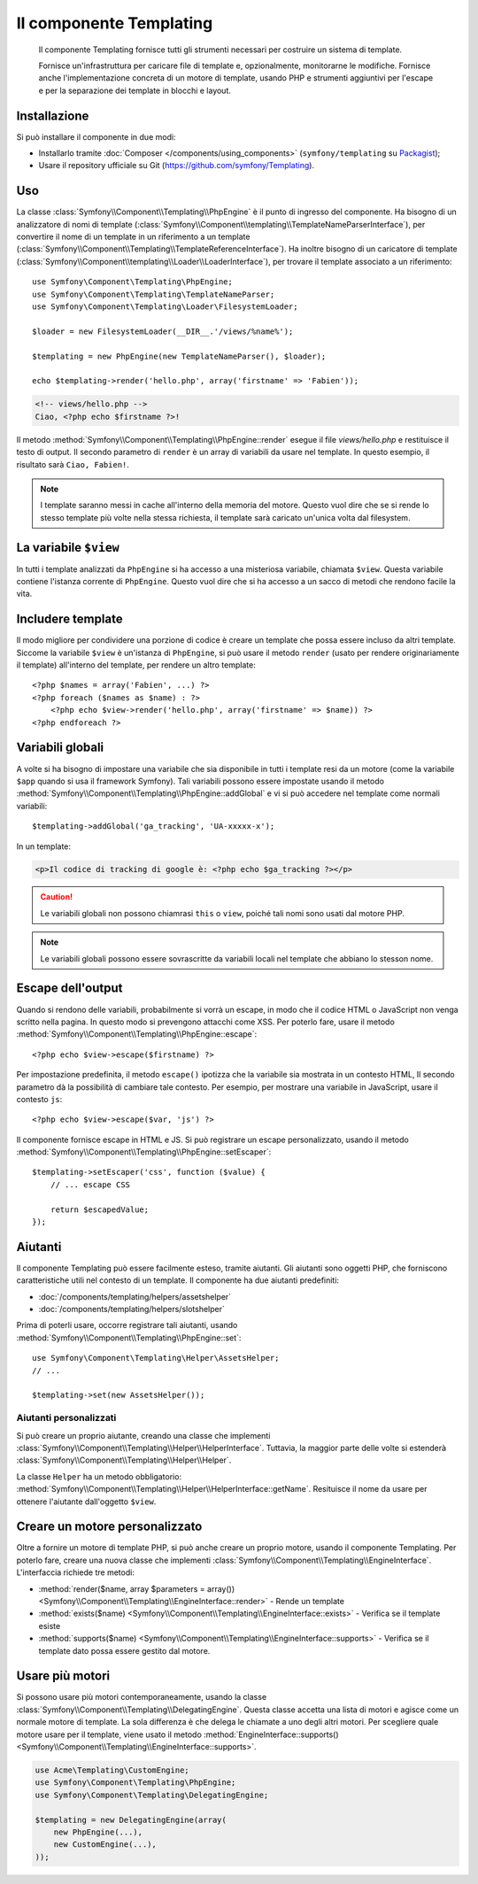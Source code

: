 .. index::
   single: Templating
   single: Componenti; Templating

Il componente Templating
========================

    Il componente Templating fornisce tutti gli strumenti necessari per costruire
    un sistema di template.

    Fornisce un'infrastruttura per caricare file di template e, opzionalmente, monitorarne
    le modifiche. Fornisce anche l'implementazione concreta di un motore di template,
    usando PHP e strumenti aggiuntivi per l'escape e per la separazione dei template in
    blocchi e layout.

Installazione
-------------

Si può installare il componente in due modi:

* Installarlo tramite :doc:`Composer </components/using_components>` (``symfony/templating`` su `Packagist`_);
* Usare il repository ufficiale su Git (https://github.com/symfony/Templating).

Uso
---

La classe :class:`Symfony\\Component\\Templating\\PhpEngine` è il punto di ingresso
del componente. Ha bisogno di un analizzatore di nomi di template
(:class:`Symfony\\Component\\templating\\TemplateNameParserInterface`),
per convertire il nome di un template in un riferimento a un template
(:class:`Symfony\\Component\\Templating\\TemplateReferenceInterface`).
Ha inoltre bisogno di un caricatore di template (:class:`Symfony\\Component\\templating\\Loader\\LoaderInterface`),
per trovare il template associato a un riferimento::

    use Symfony\Component\Templating\PhpEngine;
    use Symfony\Component\Templating\TemplateNameParser;
    use Symfony\Component\Templating\Loader\FilesystemLoader;

    $loader = new FilesystemLoader(__DIR__.'/views/%name%');

    $templating = new PhpEngine(new TemplateNameParser(), $loader);

    echo $templating->render('hello.php', array('firstname' => 'Fabien'));

.. code-block:: html+php

    <!-- views/hello.php -->
    Ciao, <?php echo $firstname ?>!

Il metodo :method:`Symfony\\Component\\Templating\\PhpEngine::render` esegue il
file `views/hello.php` e restituisce il testo di output. Il secondo parametro
di ``render`` è un array di variabili da usare nel template. In questo
esempio, il risultato sarà ``Ciao, Fabien!``.

.. note::

    I template saranno messi in cache all'interno della memoria del motore. Questo vuol dire
    che se si rende lo stesso template più volte nella stessa richiesta, il
    template sarà caricato un'unica volta dal filesystem.

La variabile ``$view``
----------------------

In tutti i template analizzati da ``PhpEngine`` si ha accesso a una misteriosa
variabile, chiamata ``$view``. Questa variabile contiene l'istanza corrente di ``PhpEngine``.
Questo vuol dire che si ha accesso a un sacco di metodi che rendono facile
la vita.

Includere template
------------------

Il modo migliore per condividere una porzione di codice è creare un template che
possa essere incluso da altri template. Siccome la variabile ``$view`` è
un'istanza di ``PhpEngine``, si può usare il metodo ``render`` (usato per
rendere originariamente il template) all'interno del template, per rendere un altro template::

    <?php $names = array('Fabien', ...) ?>
    <?php foreach ($names as $name) : ?>
        <?php echo $view->render('hello.php', array('firstname' => $name)) ?>
    <?php endforeach ?>

Variabili globali
-----------------

A volte si ha bisogno di impostare una variabile che sia disponibile in tutti i template
resi da un motore (come la variabile ``$app`` quando si usa il framework Symfony).
Tali variabili possono essere impostate usando il metodo
:method:`Symfony\\Component\\Templating\\PhpEngine::addGlobal` e vi si può
accedere nel template come normali variabili::

    $templating->addGlobal('ga_tracking', 'UA-xxxxx-x');

In un template:

.. code-block:: html+php

    <p>Il codice di tracking di google è: <?php echo $ga_tracking ?></p>

.. caution::

    Le variabili globali non possono chiamrasi ``this`` o ``view``, poiché tali nomi
    sono usati dal motore PHP.

.. note::

    Le variabili globali possono essere sovrascritte da variabili locali nel template
    che abbiano lo stesson nome.

Escape dell'output
------------------

Quando si rendono delle variabili, probabilmente si vorrà un escape, in modo che il codice HTML o
JavaScript non venga scritto nella pagina. In questo modo si prevengono attacchi come
XSS. Per poterlo fare, usare il metodo
:method:`Symfony\\Component\\Templating\\PhpEngine::escape`::

    <?php echo $view->escape($firstname) ?>

Per impostazione predefinita, il metodo ``escape()`` ipotizza che la variabile sia mostrata
in un contesto HTML, Il secondo parametro dà la possibilità di cambiare tale contesto. Per
esempio, per mostrare una variabile in JavaScript, usare il contesto ``js``::

    <?php echo $view->escape($var, 'js') ?>

Il componente fornisce escape in HTML e JS. Si può registrare un escape
personalizzato, usando il metodo
:method:`Symfony\\Component\\Templating\\PhpEngine::setEscaper`::

    $templating->setEscaper('css', function ($value) {
        // ... escape CSS

        return $escapedValue;
    });

Aiutanti
--------

Il componente Templating può essere facilmente esteso, tramite aiutanti. Gli aiutanti sono oggetti PHP,
che forniscono caratteristiche utili nel contesto di un template. Il componente ha
due aiutanti predefiniti:

* :doc:`/components/templating/helpers/assetshelper`
* :doc:`/components/templating/helpers/slotshelper`

Prima di poterli usare, occorre registrare tali aiutanti, usando
:method:`Symfony\\Component\\Templating\\PhpEngine::set`::

    use Symfony\Component\Templating\Helper\AssetsHelper;
    // ...

    $templating->set(new AssetsHelper());

Aiutanti personalizzati
~~~~~~~~~~~~~~~~~~~~~~~

Si può creare un proprio aiutante, creando una classe che implementi
:class:`Symfony\\Component\\Templating\\Helper\\HelperInterface`. Tuttavia,
la maggior parte delle volte si estenderà
:class:`Symfony\\Component\\Templating\\Helper\\Helper`.

La classe ``Helper`` ha un metodo obbligatorio:
:method:`Symfony\\Component\\Templating\\Helper\\HelperInterface::getName`.
Resituisce il nome da usare per ottenere l'aiutante dall'oggetto ``$view``.

Creare un motore personalizzato
-------------------------------

Oltre a fornire un motore di template PHP, si può anche creare un proprio motore,
usando il componente Templating. Per poterlo fare, creare una nuova classe che
implementi :class:`Symfony\\Component\\Templating\\EngineInterface`. L'interfaccia
richiede tre metodi:

* :method:`render($name, array $parameters = array()) <Symfony\\Component\\Templating\\EngineInterface::render>`
  - Rende un template
* :method:`exists($name) <Symfony\\Component\\Templating\\EngineInterface::exists>`
  - Verifica se il template esiste
* :method:`supports($name) <Symfony\\Component\\Templating\\EngineInterface::supports>`
  - Verifica se il template dato possa essere gestito dal motore.

Usare più motori
----------------

Si possono usare più motori contemporaneamente, usando la classe
:class:`Symfony\\Component\\Templating\\DelegatingEngine`. Questa classe
accetta una lista di motori e agisce come un normale motore di template. La
sola differenza è che delega le chiamate a uno degli altri motori. Per
scegliere quale motore usare per il template, viene usato il metodo
:method:`EngineInterface::supports() <Symfony\\Component\\Templating\\EngineInterface::supports>`.


.. code-block:: php

    use Acme\Templating\CustomEngine;
    use Symfony\Component\Templating\PhpEngine;
    use Symfony\Component\Templating\DelegatingEngine;

    $templating = new DelegatingEngine(array(
        new PhpEngine(...),
        new CustomEngine(...),
    ));

.. _Packagist: https://packagist.org/packages/symfony/templating
